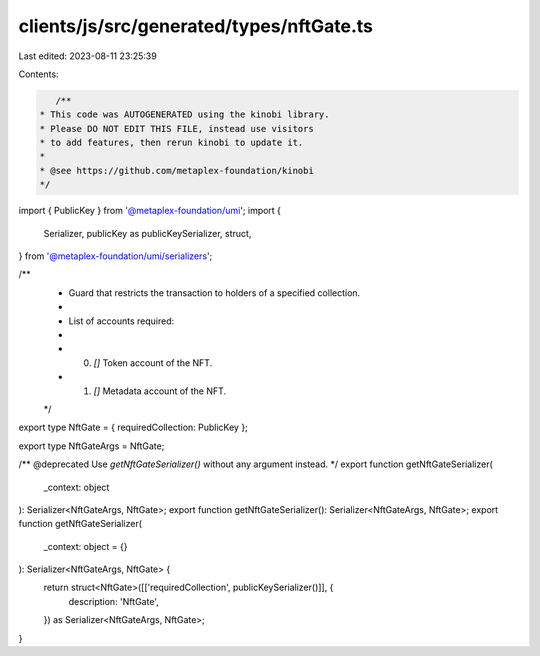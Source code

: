 clients/js/src/generated/types/nftGate.ts
=========================================

Last edited: 2023-08-11 23:25:39

Contents:

.. code-block:: ts

    /**
 * This code was AUTOGENERATED using the kinobi library.
 * Please DO NOT EDIT THIS FILE, instead use visitors
 * to add features, then rerun kinobi to update it.
 *
 * @see https://github.com/metaplex-foundation/kinobi
 */

import { PublicKey } from '@metaplex-foundation/umi';
import {
  Serializer,
  publicKey as publicKeySerializer,
  struct,
} from '@metaplex-foundation/umi/serializers';

/**
 * Guard that restricts the transaction to holders of a specified collection.
 *
 * List of accounts required:
 *
 * 0. `[]` Token account of the NFT.
 * 1. `[]` Metadata account of the NFT.
 */

export type NftGate = { requiredCollection: PublicKey };

export type NftGateArgs = NftGate;

/** @deprecated Use `getNftGateSerializer()` without any argument instead. */
export function getNftGateSerializer(
  _context: object
): Serializer<NftGateArgs, NftGate>;
export function getNftGateSerializer(): Serializer<NftGateArgs, NftGate>;
export function getNftGateSerializer(
  _context: object = {}
): Serializer<NftGateArgs, NftGate> {
  return struct<NftGate>([['requiredCollection', publicKeySerializer()]], {
    description: 'NftGate',
  }) as Serializer<NftGateArgs, NftGate>;
}


